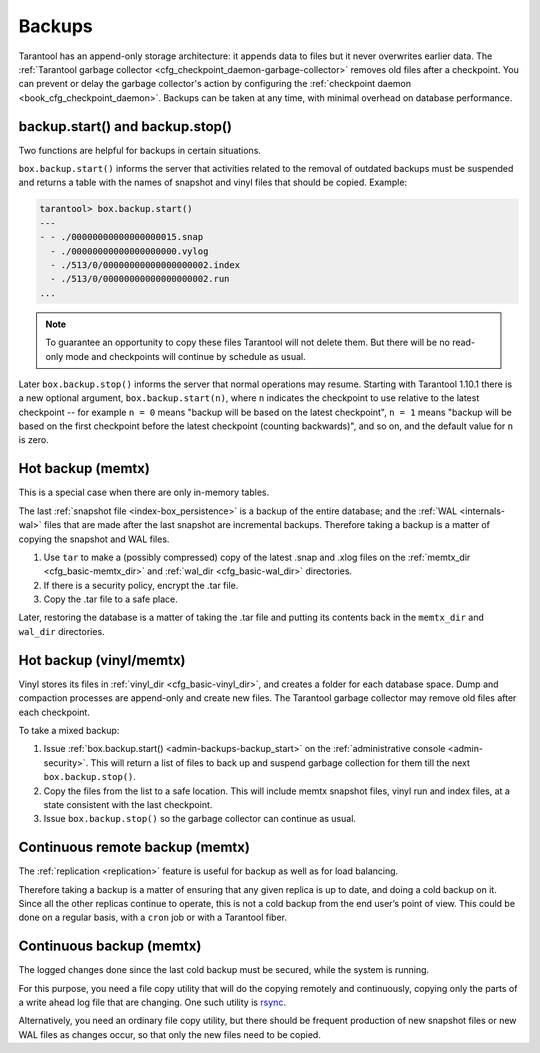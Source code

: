 .. _admin-backups:

================================================================================
Backups
================================================================================

Tarantool has an append-only storage architecture: it appends data to files but
it never overwrites earlier data. The
:ref:`Tarantool garbage collector <cfg_checkpoint_daemon-garbage-collector>`
removes old files after a
checkpoint. You can prevent or delay the garbage collector's action
by configuring the
:ref:`checkpoint daemon <book_cfg_checkpoint_daemon>`. Backups can be taken at
any time, with minimal overhead on database performance.

.. _admin-backups-backup_start:

--------------------------------------------------------------------------------
backup.start() and backup.stop()
--------------------------------------------------------------------------------

Two functions are helpful for backups in certain situations.

``box.backup.start()`` informs the server that activities related to the removal
of outdated backups must be suspended and returns a table with the names of
snapshot and vinyl files that should be copied. Example:

.. code-block:: tarantoolsession

    tarantool> box.backup.start()
    ---
    - - ./00000000000000000015.snap
      - ./00000000000000000000.vylog
      - ./513/0/00000000000000000002.index
      - ./513/0/00000000000000000002.run
    ...

.. NOTE::

    To guarantee an opportunity to copy these files Tarantool will not delete them.
    But there will be no read-only mode and checkpoints will continue by schedule
    as usual.

Later ``box.backup.stop()`` informs the server that
normal operations may resume. Starting with Tarantool 1.10.1 there is a new
optional argument, ``box.backup.start(n)``, where ``n`` indicates the checkpoint
to use relative to the latest checkpoint -- for example ``n = 0`` means
"backup will be based on the latest checkpoint", ``n = 1`` means "backup will
be based on the first checkpoint before the latest checkpoint
(counting backwards)", and so on,
and the default value for ``n`` is zero.

.. _admin-backups-hot_backup_memtx:

--------------------------------------------------------------------------------
Hot backup (memtx)
--------------------------------------------------------------------------------

This is a special case when there are only in-memory tables.

The last :ref:`snapshot file <index-box_persistence>` is a backup of the entire
database; and the :ref:`WAL <internals-wal>` files
that are made after the last snapshot are incremental backups. Therefore taking
a backup is a matter of copying the snapshot and WAL files.

1. Use ``tar`` to make a (possibly compressed) copy of the latest .snap and .xlog
   files on the :ref:`memtx_dir <cfg_basic-memtx_dir>` and
   :ref:`wal_dir <cfg_basic-wal_dir>` directories.

2. If there is a security policy, encrypt the .tar file.

3. Copy the .tar file to a safe place.

Later, restoring the database is a matter of taking the .tar file and putting
its contents back in the ``memtx_dir`` and ``wal_dir`` directories.

.. _admin-backups-hot_backup_vinyl_memtx:

--------------------------------------------------------------------------------
Hot backup (vinyl/memtx)
--------------------------------------------------------------------------------

Vinyl stores its files in :ref:`vinyl_dir <cfg_basic-vinyl_dir>`, and creates a
folder for each database space. Dump and compaction processes are append-only and
create new files. The Tarantool garbage collector may remove old files after each
checkpoint.

To take a mixed backup:

1. Issue :ref:`box.backup.start() <admin-backups-backup_start>` on the
   :ref:`administrative console <admin-security>`. This will return a list of
   files to back up and suspend garbage collection for them till the next ``box.backup.stop()``.

2. Copy the files from the list to a safe location. This will include memtx
   snapshot files, vinyl run and index files, at a state consistent with the
   last checkpoint.

3. Issue ``box.backup.stop()`` so the garbage collector can continue as usual.

.. _admin-backups-cont_remote_backup_memtx:

--------------------------------------------------------------------------------
Continuous remote backup (memtx)
--------------------------------------------------------------------------------

The :ref:`replication <replication>` feature is useful for backup as
well as for load balancing.

Therefore taking a backup is a matter of ensuring that any given replica is
up to date, and doing a cold backup on it. Since all the other replicas continue
to operate, this is not a cold backup from the end user’s point of view. This
could be done on a regular basis, with a ``cron`` job or with a Tarantool fiber.

.. _admin-backups-cont_backup_memtx:

--------------------------------------------------------------------------------
Continuous backup (memtx)
--------------------------------------------------------------------------------

The logged changes done since the last cold backup must be secured, while the
system is running.

For this purpose, you need a file copy utility that will do the copying
remotely and continuously, copying only the parts of a write ahead log file
that are changing.
One such utility is `rsync <https://en.wikipedia.org/wiki/Rsync>`_.

Alternatively, you need an ordinary file copy utility, but there should be
frequent production of new snapshot files or new WAL files as changes occur,
so that only the new files need to be copied.
